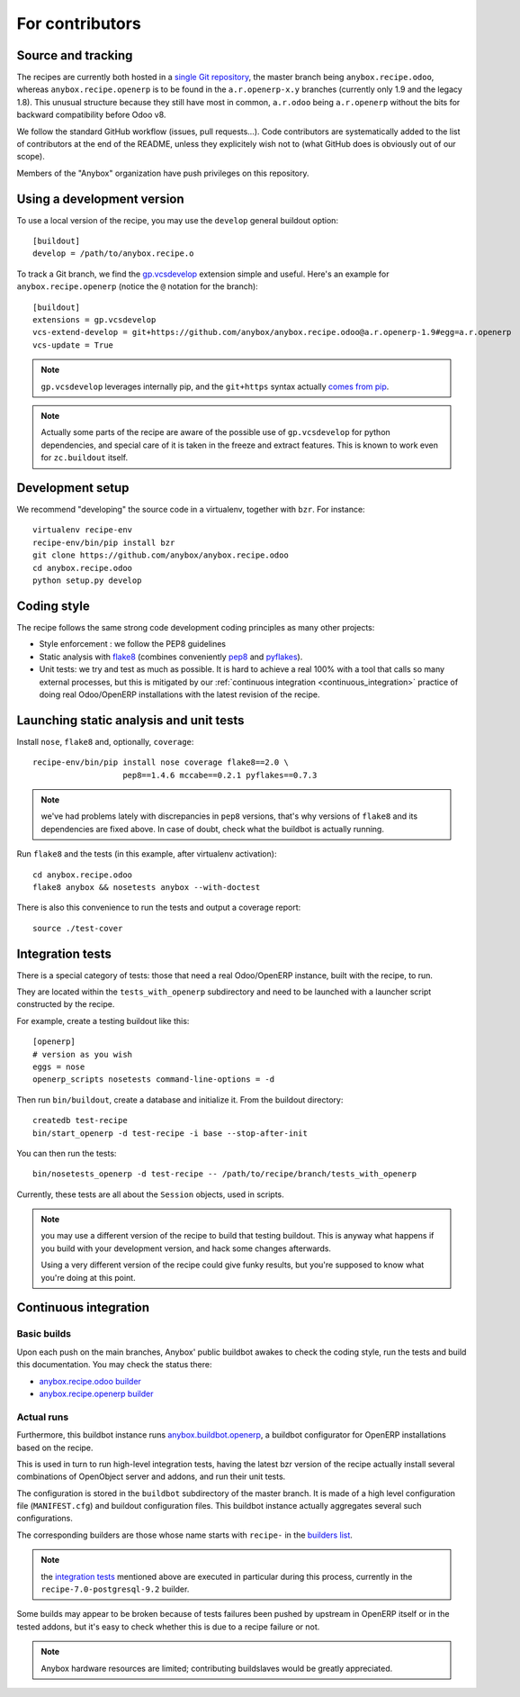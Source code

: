 For contributors
================

Source and tracking
~~~~~~~~~~~~~~~~~~~
The recipes are currently both hosted in a `single Git repository
<https://github.com/anybox/anybox.recipe.odoo>`_, the master branch being
``anybox.recipe.odoo``, whereas ``anybox.recipe.openerp`` is to be found in
the ``a.r.openerp-x.y`` branches (currently only 1.9 and the legacy
1.8). This unusual structure because they still have most in common,
``a.r.odoo`` being ``a.r.openerp`` without the bits for backward compatibility
before Odoo v8.

We follow the standard GitHub workflow (issues, pull requests…).
Code contributors are systematically added to the list of
contributors at the end of the README, unless they explicitely wish
not to (what GitHub does is obviously out of our scope).

Members of the "Anybox" organization have push privileges on this repository.

Using a development version
~~~~~~~~~~~~~~~~~~~~~~~~~~~

To use a local version of the recipe, you may use the ``develop``
general buildout option::

  [buildout]
  develop = /path/to/anybox.recipe.o

To track a Git branch, we find the
`gp.vcsdevelop <https://pypi.python.org/pypi/gp.vcsdevelop>`_
extension simple and useful. Here's an example for
``anybox.recipe.openerp`` (notice the ``@`` notation for the branch)::

  [buildout]
  extensions = gp.vcsdevelop
  vcs-extend-develop = git+https://github.com/anybox/anybox.recipe.odoo@a.r.openerp-1.9#egg=a.r.openerp
  vcs-update = True

.. note:: ``gp.vcsdevelop`` leverages internally pip, and the
          ``git+https`` syntax actually `comes from pip
          <https://pip.pypa.io/en/latest/reference/pip_install.html#vcs-support>`_.

.. note::
  Actually some parts of the recipe are aware of the possible use
  of ``gp.vcsdevelop`` for python dependencies, and special care of it is
  taken in the freeze and extract features. This is known to work even
  for ``zc.buildout`` itself.

Development setup
~~~~~~~~~~~~~~~~~

We recommend "developing" the source code in a virtualenv, together
with ``bzr``. For instance::

  virtualenv recipe-env
  recipe-env/bin/pip install bzr
  git clone https://github.com/anybox/anybox.recipe.odoo
  cd anybox.recipe.odoo
  python setup.py develop

Coding style
~~~~~~~~~~~~

The recipe follows the same strong code development coding principles
as many other projects:

* Style enforcement : we follow the PEP8 guidelines
* Static analysis with `flake8 <https://pypi.python.org/pypi/flake8>`_
  (combines conveniently `pep8 <https://pypi.python.org/pypi/pep8>`_
  and `pyflakes <https://pypi.python.org/pypi/pyflakes>`_).
* Unit tests: we try and test as much as possible. It is hard to achieve a
  real 100% with a tool that calls so many external processes, but
  this is mitigated by our
  :ref:`continuous integration <continuous_integration>` practice of
  doing real Odoo/OpenERP installations with the latest revision of the recipe.

Launching static analysis and unit tests
~~~~~~~~~~~~~~~~~~~~~~~~~~~~~~~~~~~~~~~~

Install ``nose``, ``flake8`` and, optionally, ``coverage``::

   recipe-env/bin/pip install nose coverage flake8==2.0 \
                      pep8==1.4.6 mccabe==0.2.1 pyflakes==0.7.3


.. note:: we've had problems lately with discrepancies in ``pep8``
          versions, that's why versions of ``flake8`` and its
          dependencies are fixed above. In case of doubt, check what
          the buildbot is actually running.

Run ``flake8`` and the tests (in this example, after virtualenv activation)::

    cd anybox.recipe.odoo
    flake8 anybox && nosetests anybox --with-doctest

There is also this convenience to run the tests and output a coverage report::

    source ./test-cover


.. _integration tests:

Integration tests
~~~~~~~~~~~~~~~~~

There is a special category of tests: those that need a real Odoo/OpenERP
instance, built with the recipe, to run.

They are located within the ``tests_with_openerp`` subdirectory and
need to be launched with a launcher script constructed by the recipe.

For example, create a testing buildout like this::

  [openerp]
  # version as you wish
  eggs = nose
  openerp_scripts nosetests command-line-options = -d

Then run ``bin/buildout``, create a database and initialize it. From
the buildout directory::

  createdb test-recipe
  bin/start_openerp -d test-recipe -i base --stop-after-init

You can then run the tests::

  bin/nosetests_openerp -d test-recipe -- /path/to/recipe/branch/tests_with_openerp

Currently, these tests are all about the ``Session`` objects, used in
scripts.

.. note:: you may use a different version of the recipe to build that
          testing buildout. This is anyway what happens if you build
          with your development version, and hack some changes
          afterwards.

          Using a very different version of the recipe could give
          funky results, but you're supposed to know what you're doing
          at this point.


.. _continuous_integration:

Continuous integration
~~~~~~~~~~~~~~~~~~~~~~

Basic builds
------------

Upon each push on the main branches, Anybox' public
buildbot awakes to check the coding style, run the tests and build
this documentation. You may check the status there:

* `anybox.recipe.odoo builder
  <http://buildbot.anybox.fr/waterfall?show=anybox.recipe.odoo>`_
* `anybox.recipe.openerp builder
  <http://buildbot.anybox.fr/waterfall?show=anybox.recipe.openerp>`_

Actual runs
-----------

Furthermore, this buildbot instance runs `anybox.buildbot.openerp
<https://pypi.python.org/pypi/anybox.buildbot.openerp>`_,
a buildbot configurator for OpenERP installations based on the recipe.

This is used in turn to run high-level integration tests, having the
latest bzr version of the recipe actually install several combinations
of OpenObject server and addons, and run their unit tests.

The configuration is stored in the ``buildbot`` subdirectory of the
master branch. It is made of a high level configuration file
(``MANIFEST.cfg``) and buildout configuration files. This buildbot
instance actually aggregates several such configurations.

The corresponding builders are those whose name starts with
``recipe-`` in the `builders list
<http://buildbot.anybox.fr/builders>`_.

.. note:: the `integration tests`_ mentioned above are executed in
          particular during this process, currently in the
          ``recipe-7.0-postgresql-9.2`` builder.

Some builds may appear to be broken because of tests failures been
pushed by upstream in OpenERP itself or in the tested addons, but it's
easy to check whether this is due to a recipe failure or not.

.. note::

   Anybox hardware resources are limited; contributing buildslaves would
   be greatly appreciated.


